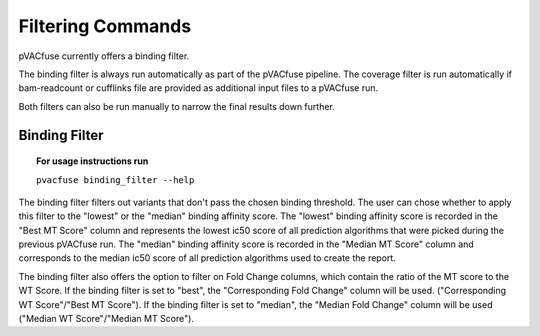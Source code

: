 Filtering Commands
=============================

pVACfuse currently offers a binding filter.

The binding filter is always run automatically as part of the pVACfuse pipeline.  The coverage filter is run automatically if bam-readcount or cufflinks file are provided as additional input files to a pVACfuse run.

Both filters can also be run manually to narrow the final results down further.

Binding Filter
--------------

.. topic:: For usage instructions run

   ``pvacfuse binding_filter --help``

.. .. argparse::
    :module: lib.binding_filter
    :func: define_parser
    :prog: pvacfuse binding_filter

The binding filter filters out variants that don't pass the chosen binding threshold. The user can chose whether to apply this filter to the "lowest" or the "median" binding affinity score. The "lowest" binding affinity score is recorded in the "Best MT Score" column and represents the lowest ic50 score of all prediction algorithms that were picked during the previous pVACfuse run. The "median" binding affinity score is recorded in the "Median MT Score" column and corresponds to the median ic50 score of all prediction algorithms used to create the report.

The binding filter also offers the option to filter on Fold Change columns, which contain the ratio of the MT score to the WT Score. If the binding filter is set to "best", the "Corresponding Fold Change" column will be used. ("Corresponding WT Score"/"Best MT Score"). If the binding filter is set to "median", the "Median Fold Change" column will be used ("Median WT Score"/"Median MT Score").

.. Coverage Filter
 ---------------

.. .. topic:: For usage instructions run  
  .. ``pvacfuse coverage_filter --help``

.. .. argparse::
    :module: lib.coverage_filter
    :func: define_parser
    :prog: pvacseq coverage_filter

.. If a pVACfuse process has been run with bam-readcount or Cufflinks input files then the coverage_filter can be run again on the final report file to narrow down the results even further.

.. If no additional coverage input files have been provided to the main pVACfuse run then this information would need to be manually added to the report in order to run this filter.
